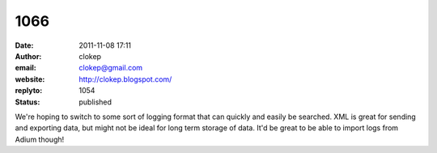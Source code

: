 1066
####
:date: 2011-11-08 17:11
:author: clokep
:email: clokep@gmail.com
:website: http://clokep.blogspot.com/
:replyto: 1054
:status: published

We're hoping to switch to some sort of logging format that can quickly and easily be searched. XML is great for sending and exporting data, but might not be ideal for long term storage of data. It'd be great to be able to import logs from Adium though!
